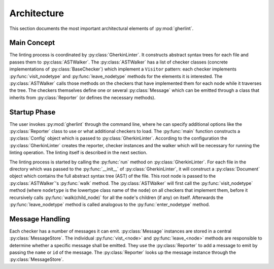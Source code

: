 Architecture
============

This section documents the most important architectural elements of :py:mod:`gherlint`.

Main Concept
------------

The linting process is coordinated by :py:class:`GherkinLinter`.
It constructs abstract syntax trees for each file and passes them to :py:class:`ASTWalker`.
The :py:class:`ASTWalker` has a list of checker classes (concrete implementations of
:py:class:`BaseChecker`) which implement a ``Visitor`` pattern:
each checker implements :py:func:`visit_nodetype` and :py:func:`leave_nodetype` methods for the elements it is interested.
The :py:class:`ASTWalker` calls those methods on the checkers that have implemented them for each node while
it traverses the tree.
The checkers themselves define one or several :py:class:`Message` which can be emitted through a class that
inherits from :py:class:`Reporter` (or defines the necessary methods).

.. uml::
    :caption: Static Representation

    set namespaceSeparator none
    class "ASTWalker" as gherlint.walker.ASTWalker {
    }
    class "BaseChecker" as gherlint.checkers.base_checker.BaseChecker {
    }
    class "GherkinLinter" as gherlint.linter.GherkinLinter {
    }
    class "Message" as gherlint.reporting.Message {
    }
    class "Reporter" as gherlint.reporting.Reporter {
    }
    gherlint.reporting.Reporter -up-* gherlint.linter.GherkinLinter : reporter
    gherlint.walker.ASTWalker -up-* gherlint.linter.GherkinLinter : walker
    gherlint.reporting.Reporter --* gherlint.checkers.base_checker.BaseChecker : reporter
    gherlint.walker.ASTWalker "1" *-- "n" gherlint.checkers.base_checker.BaseChecker: checkers
    gherlint.checkers.base_checker.BaseChecker "1" *-- "n" gherlint.reporting.Message


Startup Phase
-------------

The user invokes :py:mod:`gherlint` through the command line, where he can specify additional options
like the :py:class:`Reporter` class to use or what additional checkers to load.
The :py:func:`main` function constructs a :py:class:`Config` object which is passed to :py:class:`GherkinLinter`.
According to the configuration the :py:class:`GherkinLinter` creates the reporter, checker instances and
the walker which will be necessary for running the linting operation.
The linting itself is described in the next section.

.. uml::
    :caption: Startup Phase

    actor User

    User --> main ++ : gherlint lint (options)
        main->main ++ : create_config(options)
        return config
        main --> GherkinLinter ++ : init(config)
            GherkinLinter --> Reporter : init(config)
            GherkinLinter->GherkinLinter ++ : load_checkers()
            return checkers
            GherkinLinter --> ASTWalker: init(checkers)
            return linter
        main --> GherkinLinter ++ : run
        note right: the logic of the *run* method is described in a separate diagram
        return exit_code
    return sys.exit(exit_code)


The linting process is started by calling the :py:func:`run` method on :py:class:`GherkinLinter`.
For each file in the directory which was passed to the :py:func:`__init__` of :py:class:`GherkinLinter`,
it will construct a :py:class:`Document` object which contains the full abstract syntax tree (AST)
of the file. This root node is passed to the :py:class:`ASTWalker`'s :py:func:`walk` method.
The :py:class:`ASTWalker` will first call the :py:func:`visit_nodetype` method (where ``nodetype`` is
the lowertype class name of the ``node``) on all checkers that implement them, before
it recursively calls :py:func:`walk(child_node)` for all the ``node``'s children (if any) on itself.
Afterwards the :py:func:`leave_nodetype` method is called analogous to the :py:func:`enter_nodetype` method.

.. uml::
    :caption: Linting Phase

    main --> GherkinLinter ++ : run
        loop for file in path
            GherkinLinter->GherkinLinter ++ : lint_file(filepath)
            GherkinLinter --> Document ++ : from_dict(data)
            note right: This will recursively create the AST
            return document
            GherkinLinter --> ASTWalker ++ : walk(document)
            loop for checker in checkers
            opt implements visit_<node>
                ASTWalker --> Checker ++ : visit_<node>(node)
                return
            end
            end
            loop for child_node in children
            ASTWalker->ASTWalker ++ : walk(child_node)
            note right: recursively traverse AST
            return
            end
            loop for checker in checkers
            opt implements leave_<node>
                ASTWalker --> Checker ++ : leave_<node>(node)
                return
            end
            end
            return
        end
        return
    return


Message Handling
----------------

Each checker has a number of messages it can emit.
:py:class:`Message` instances are stored in a central :py:class:`MessageStore`.
The individual :py:func:`vist_<node>` and :py:func:`leave_<node>` methods are responsible to determine
whether a specific message shall be emitted. They use the :py:class:`Reporter` to add a message to emit
by passing the ``name`` or ``id`` of the message. The :py:class:`Reporter` looks up the message instance
through the :py:class:`MessageStore`.

.. uml::
    :caption: Message Handling (Static View)

    class Reporter {
        add_message(msg: Message, node: Node)
    }
    class Message {
        id : str
        name: str
        description : str
    }
    class MessageStore {
        messages : List[Message]
        register_message(msg: Message) -> None
        get_by_id(id: str) -> Message
        get_by_name(name: str) -> Message
    }
    class Checker {
        messages : List[Message]
        visit_<node>(node: Node) -> None
        leave_<node>(node: Node) -> None
    }

    Checker "1" *-down- "n" Message
    MessageStore "1" *-up- "n" Message
    Checker *-- Reporter
    Checker --> MessageStore : uses
    Reporter --> MessageStore : uses


.. uml::
    :caption: Message Handling (Dynamic View)

    participant Checker
    participant Reporter
    participant MessageStore
    group Initialization of Checker
        loop for message in messages
            Checker --> MessageStore ++ : register_message(message)
            return
        end
    end
    group Linting Process
        Checker --> Reporter ++ : add_message(id_or_name)
            alt matches_id_pattern
                Reporter --> MessageStore ++ : get_by_id(id_or_name)
                return message
            else matches_name_pattern
                Reporter --> MessageStore ++ : get_by_name(id_or_name)
                return message
            end
            Reporter->Reporter ++ : emit(message)
            return
        return
    end
